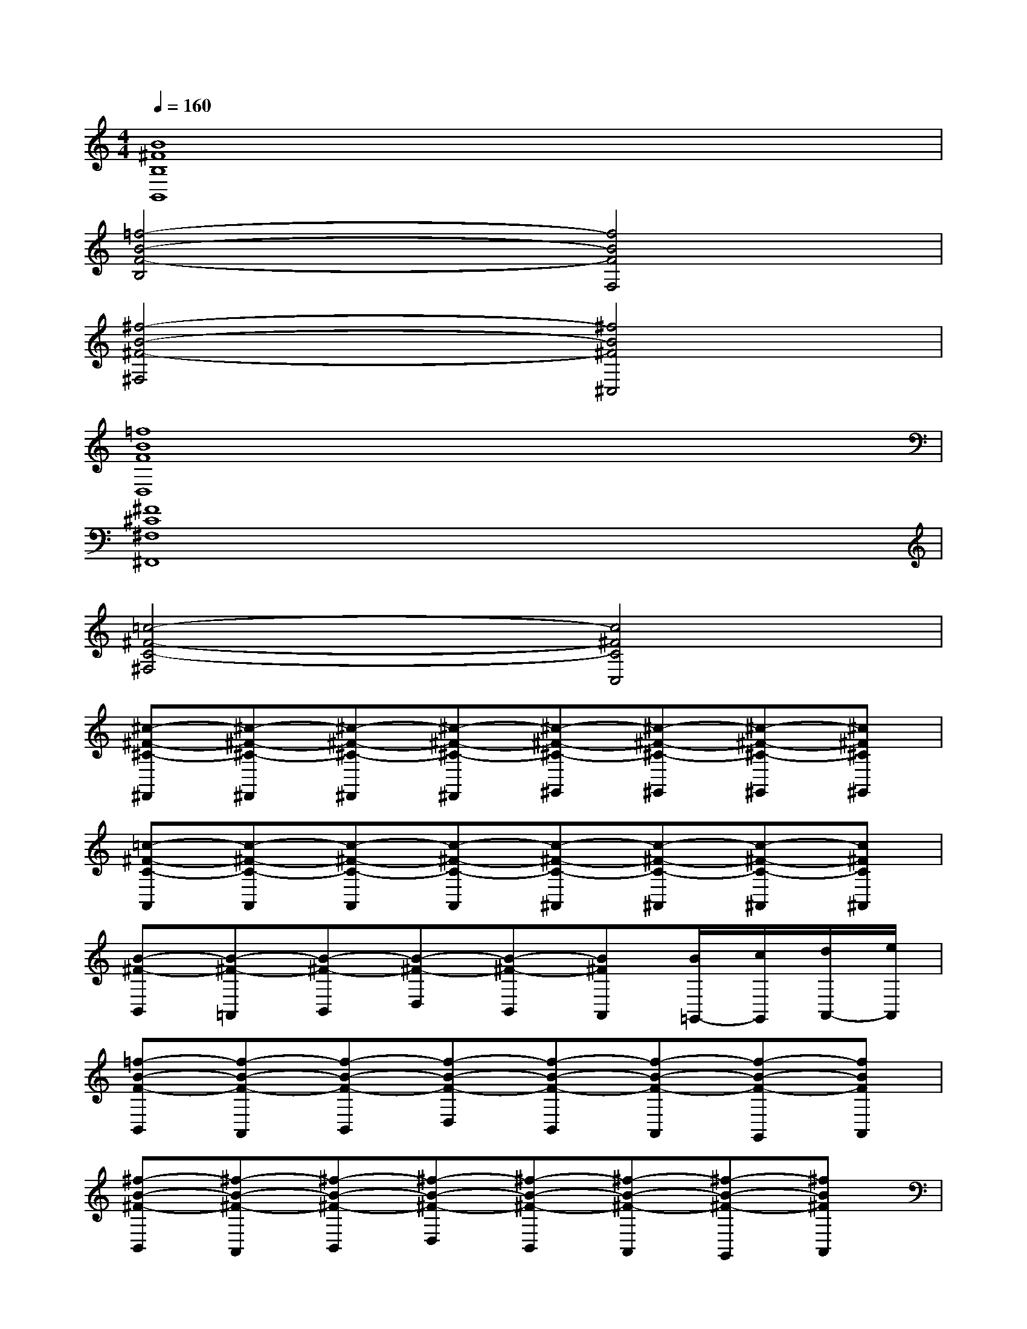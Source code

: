 X:1
T:
M:4/4
L:1/8
Q:1/4=160
K:C%0sharps
V:1
[B8^F8B,8B,,8]|
[=f4-B4-F4-B,4][f4B4F4F,4]|
[^f4-B4-^F4-^F,4][^f4B4^F4^C,4]|
[=f8B8F8D,8]|
[^F8^C8^F,8^F,,8]|
[=c4-^F4-C4-^F,4][c4^F4C4C,4]|
[^c-^F-^C-^F,,][^c-^F-^C-^F,,][^c-^F-^C-^F,,][^c-^F-^C-^F,,][^c-^F-^C-^G,,][^c-^F-^C-^G,,][^c-^F-^C-^G,,][^c^F^C^G,,]|
[=c-^F-C-A,,][c-^F-C-A,,][c-^F-C-A,,][c-^F-C-A,,][c-^F-C-^A,,][c-^F-C-^A,,][c-^F-C-^A,,][c^FC^A,,]|
[B-^F-B,,][B-^F-=A,,][B-^F-B,,][B-^F-D,][B-^F-B,,][B^FA,,][B/2=G,,/2-][c/2G,,/2][d/2A,,/2-][e/2A,,/2]|
[=f-B-F-B,,][f-B-F-A,,][f-B-F-B,,][f-B-F-D,][f-B-F-B,,][f-B-F-A,,][f-B-F-G,,][fBFA,,]|
[^f-B-^F-B,,][^f-B-^F-A,,][^f-B-^F-B,,][^f-B-^F-D,][^f-B-^F-B,,][^f-B-^F-A,,][^f-B-^F-G,,][^fB^FA,,]|
[=f-B-F-B,,][f-B-F-A,,][f-B-F-B,,][f-B-F-D,][f-B-F-B,,][fBFA,,][^F/2G,,/2-][G/2G,,/2][A/2A,,/2-][^A/2=A,,/2]|
[B-^F-B,-B,,][B-^F-B,-A,,][B-^F-B,-B,,][B-^F-B,-D,][B-^F-B,-B,,][B-^F-B,-A,,][B-^F-B,-G,,][B^FB,A,,]|
[=f-B-F-B,,][f-B-F-A,,][f-B-F-B,,][f-B-F-D,][f-B-F-B,,][f-B-F-A,,][f-B-F-G,,][fBFA,,]|
[^f-B-^F-B,,][^f-B-^F-A,,][^f-B-^F-B,,][^f-B-^F-D,][^f-B-^F-B,,][^f-B-^F-A,,][^f-B-^F-G,,][^fB^FA,,]|
[=f-B-F-B,,][f-B-F-B,][f-B-F-A,][f-B-F-G,][f-B-F-^F,][=f-B-F-E,][f-B-F-D,][fBF^C,]